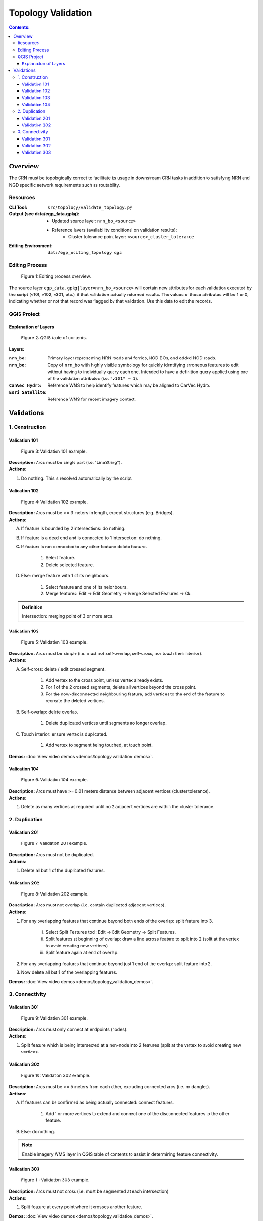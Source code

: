 *******************
Topology Validation
*******************

.. contents:: Contents:
   :depth: 4


.. |icon_delete_selected| image:: /source/_static/topology_validation/icon_delete_selected.svg
.. |icon_merge_features| image:: /source/_static/topology_validation/icon_merge_features.svg
.. |icon_select| image:: /source/_static/topology_validation/icon_select.svg
.. |icon_split_features| image:: /source/_static/topology_validation/icon_split_features.svg

Overview
========

The CRN must be topologically correct to facilitate its usage in downstream CRN tasks in addition to satisfying NRN and
NGD specific network requirements such as routability.

Resources
---------

:CLI Tool: ``src/topology/validate_topology.py``
:Output (see data/egp_data.gpkg):
    - Updated source layer: ``nrn_bo_<source>``
    - Reference layers (availability conditional on validation results):
        - Cluster tolerance point layer: ``<source>_cluster_tolerance``
:Editing Environment: ``data/egp_editing_topology.qgz``

Editing Process
---------------

.. figure:: /source/_static/topology_validation/editing_process_topology_validation.svg
    :alt: Editing process overview.

    Figure 1: Editing process overview.

The source layer ``egp_data.gpkg|layer=nrn_bo_<source>`` will contain new attributes for each validation executed by
the script (v101, v102, v301, etc.), if that validation actually returned results. The values of these attributes will
be 1 or 0, indicating whether or not that record was flagged by that validation. Use this data to edit the records.

QGIS Project
------------

Explanation of Layers
^^^^^^^^^^^^^^^^^^^^^

.. figure:: /source/_static/topology_validation/qgis_project_layers.png
    :alt: QGIS table of contents.

    Figure 2: QGIS table of contents.

**Layers:**

:``nrn_bo``: Primary layer representing NRN roads and ferries, NGD BOs, and added NGD roads.
:``nrn_bo``: Copy of ``nrn_bo`` with highly visible symbology for quickly identifying erroneous features to edit
             without having to individually query each one. Intended to have a definition query applied using one of
             the validation attributes (i.e. ``"v101" = 1``).
:``CanVec Hydro``: Reference WMS to help identify features which may be aligned to CanVec Hydro.
:``Esri Satellite``: Reference WMS for recent imagery context.

Validations
===========

1. Construction
---------------

Validation 101
^^^^^^^^^^^^^^

.. figure:: /source/_static/topology_validation/validation_101.png
    :alt: Validation 101 example.

    Figure 3: Validation 101 example.

| **Description:** Arcs must be single part (i.e. "LineString").
| **Actions:**

1. Do nothing. This is resolved automatically by the script.

Validation 102
^^^^^^^^^^^^^^

.. figure:: /source/_static/topology_validation/validation_102.png
    :alt: Validation 102 example.

    Figure 4: Validation 102 example.

| **Description:** Arcs must be >= 3 meters in length, except structures (e.g. Bridges).
| **Actions:**

A. If feature is bounded by 2 intersections: do nothing.
B. If feature is a dead end and is connected to 1 intersection: do nothing.
C. If feature is not connected to any other feature: delete feature.

    1. |icon_select| Select feature.
    2. |icon_delete_selected| Delete selected feature.

D. Else: merge feature with 1 of its neighbours.

    1. |icon_select| Select feature and one of its neighbours.
    2. |icon_merge_features| Merge features: Edit → Edit Geometry → Merge Selected Features → Ok.

.. admonition:: Definition

    Intersection: merging point of 3 or more arcs.

Validation 103
^^^^^^^^^^^^^^

.. figure:: /source/_static/topology_validation/validation_103.png
    :alt: Validation 103 example.

    Figure 5: Validation 103 example.

| **Description:** Arcs must be simple (i.e. must not self-overlap, self-cross, nor touch their interior).
| **Actions:**

A. Self-cross: delete / edit crossed segment.

    1. Add vertex to the cross point, unless vertex already exists.
    2. For 1 of the 2 crossed segments, delete all vertices beyond the cross point.
    3. For the now-disconnected neighbouring feature, add vertices to the end of the feature to recreate the deleted
       vertices.

B. Self-overlap: delete overlap.

    1. Delete duplicated vertices until segments no longer overlap.

C. Touch interior: ensure vertex is duplicated.

    1. Add vertex to segment being touched, at touch point.

**Demos:** :doc:`View video demos <demos/topology_validation_demos>`.

Validation 104
^^^^^^^^^^^^^^

.. figure:: /source/_static/topology_validation/validation_104.png
    :alt: Validation 104 example.

    Figure 6: Validation 104 example.

| **Description:** Arcs must have >= 0.01 meters distance between adjacent vertices (cluster tolerance).
| **Actions:**

1. Delete as many vertices as required, until no 2 adjacent vertices are within the cluster tolerance.

2. Duplication
--------------

Validation 201
^^^^^^^^^^^^^^

.. figure:: /source/_static/topology_validation/validation_201.png
    :alt: Validation 201 example.

    Figure 7: Validation 201 example.

| **Description:** Arcs must not be duplicated.
| **Actions:**

1. Delete all but 1 of the duplicated features.

Validation 202
^^^^^^^^^^^^^^

.. figure:: /source/_static/topology_validation/validation_202.png
    :alt: Validation 202 example.

    Figure 8: Validation 202 example.

| **Description:** Arcs must not overlap (i.e. contain duplicated adjacent vertices).
| **Actions:**

1. For any overlapping features that continue beyond both ends of the overlap: split feature into 3.

    i. |icon_split_features| Select Split Features tool: Edit → Edit Geometry → Split Features.
    ii. Split features at beginning of overlap: draw a line across feature to split into 2 (split at the vertex to
        avoid creating new vertices).
    iii. Split feature again at end of overlap.

2. For any overlapping features that continue beyond just 1 end of the overlap: split feature into 2.
3. Now delete all but 1 of the overlapping features.

**Demos:** :doc:`View video demos <demos/topology_validation_demos>`.

3. Connectivity
---------------

Validation 301
^^^^^^^^^^^^^^

.. figure:: /source/_static/topology_validation/validation_301.png
    :alt: Validation 301 example.

    Figure 9: Validation 301 example.

| **Description:** Arcs must only connect at endpoints (nodes).
| **Actions:**

1. Split feature which is being intersected at a non-node into 2 features (split at the vertex to avoid creating new
   vertices).

Validation 302
^^^^^^^^^^^^^^

.. figure:: /source/_static/topology_validation/validation_302.png
    :alt: Validation 302 example.

    Figure 10: Validation 302 example.

| **Description:** Arcs must be >= 5 meters from each other, excluding connected arcs (i.e. no dangles).
| **Actions:**

A. If features can be confirmed as being actually connected: connect features.

    1. Add 1 or more vertices to extend and connect one of the disconnected features to the other feature.

B. Else: do nothing.

.. admonition:: Note

    Enable imagery WMS layer in QGIS table of contents to assist in determining feature connectivity.

Validation 303
^^^^^^^^^^^^^^

.. figure:: /source/_static/topology_validation/validation_303.png
    :alt: Validation 303 example.

    Figure 11: Validation 303 example.

| **Description:** Arcs must not cross (i.e. must be segmented at each intersection).
| **Actions:**

1. Split feature at every point where it crosses another feature.

**Demos:** :doc:`View video demos <demos/topology_validation_demos>`.

.. admonition:: Note

    If the feature being split has no vertex at the crossing point, click again when drawing the Split Features line.

